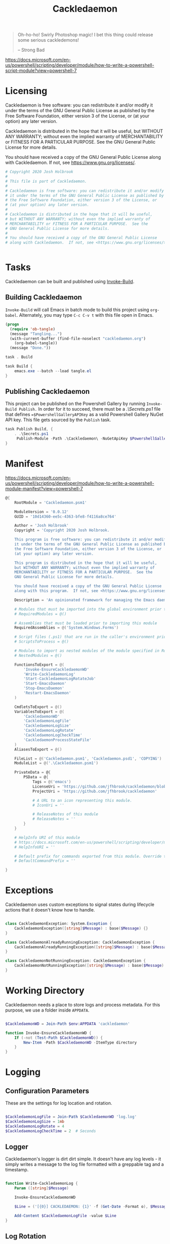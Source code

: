 #+TITLE: Cackledaemon

#+BEGIN_QUOTE
Oh-ho-ho! Swirly Photoshop magic! I bet this thing could release some serious
cackledemons!

-- Strong Bad
#+END_QUOTE


https://docs.microsoft.com/en-us/powershell/scripting/developer/module/how-to-write-a-powershell-script-module?view=powershell-7

* Licensing
Cackledaemon is free software: you can redistribute it and/or modify
it under the terms of the GNU General Public License as published by
the Free Software Foundation, either version 3 of the License, or
(at your option) any later version.

Cackledaemon is distributed in the hope that it will be useful,
but WITHOUT ANY WARRANTY; without even the implied warranty of
MERCHANTABILITY or FITNESS FOR A PARTICULAR PURPOSE.  See the
GNU General Public License for more details.

You should have received a copy of the GNU General Public License
along with Cackledaemon.  If not, see <https://www.gnu.org/licenses/>.

#+BEGIN_SRC powershell :tangle ./Cackledaemon/Cackledaemon.psd1
# Copyright 2020 Josh Holbrook
#
# This file is part of Cackledaemon.
#
# Cackledaemon is free software: you can redistribute it and/or modify
# it under the terms of the GNU General Public License as published by
# the Free Software Foundation, either version 3 of the License, or
# (at your option) any later version.
#
# Cackledaemon is distributed in the hope that it will be useful,
# but WITHOUT ANY WARRANTY; without even the implied warranty of
# MERCHANTABILITY or FITNESS FOR A PARTICULAR PURPOSE.  See the
# GNU General Public License for more details.
#
# You should have received a copy of the GNU General Public License
# along with Cackledaemon.  If not, see <https://www.gnu.org/licenses/>.


#+END_SRC
* Tasks
Cackledaemon can be built and published using [[https://github.com/nightroman/Invoke-Build][Invoke-Build]].
** Building Cackledaemon
=Invoke-Build= will call Emacs in batch mode to build this project using
~org-babel~. Alternately, you may type ~C-c C-v t~ with this file open in Emacs.

#+BEGIN_SRC emacs-lisp :tangle tangle.el
(progn
  (require 'ob-tangle)
  (message "Tangling...")
  (with-current-buffer (find-file-noselect "cackledaemon.org")
    (org-babel-tangle))
  (message "Done."))
#+END_SRC

#+BEGIN_SRC powershell :tangle Cackledaemon.build.ps1
task . Build

task Build {
    emacs.exe --batch --load tangle.el
}

#+END_SRC
** Publishing Cackledaemon
This project can be published on the Powershell Gallery by running
=Invoke-Build Publish.= In order for it to succeed, there must be a
[[.\Secrets.ps1]] file that defines ==$PowershellGalleryAPIKey= as a valid
Powershell Gallery NuGet API key. This file gets sourced by the ~Publish~ task.

#+BEGIN_SRC powershell :tangle Cackledaemon.build.ps1
task Publish Build, {
    . .\Secrets.ps1
     Publish-Module -Path .\Cackledaemon\ -NuGetApiKey $PowershellGalleryAPIKey
}
#+END_SRC

* Manifest
https://docs.microsoft.com/en-us/powershell/scripting/developer/module/how-to-write-a-powershell-module-manifest?view=powershell-7
#+BEGIN_SRC powershell :tangle ./Cackledaemon/Cackledaemon.psd1
@{
    RootModule = 'Cackledaemon.psm1'

    ModuleVersion = '0.0.12'
    GUID = '10d14360-ee5c-4363-bfe8-f4116a8ce764'

    Author = 'Josh Holbrook'
    Copyright = 'Copyright 2020 Josh Holbrook.

    This program is free software: you can redistribute it and/or modify
    it under the terms of the GNU General Public License as published by
    the Free Software Foundation, either version 3 of the License, or
    (at your option) any later version.

    This program is distributed in the hope that it will be useful,
    but WITHOUT ANY WARRANTY; without even the implied warranty of
    MERCHANTABILITY or FITNESS FOR A PARTICULAR PURPOSE.  See the
    GNU General Public License for more details.

    You should have received a copy of the GNU General Public License
    along with this program.  If not, see <https://www.gnu.org/licenses/>.'

    Description = 'An opinionated framework for managing the Emacs daemon in Windows'

    # Modules that must be imported into the global environment prior to importing this module
    # RequiredModules = @()

    # Assemblies that must be loaded prior to importing this module
    RequiredAssemblies = @('System.Windows.Forms')

    # Script files (.ps1) that are run in the caller's environment prior to importing this module.
    # ScriptsToProcess = @()

    # Modules to import as nested modules of the module specified in RootModule/ModuleToProcess
    # NestedModules = @()

    FunctionsToExport = @(
        'Invoke-EnsureCackledaemonWD'
        'Write-CackledaemonLog'
        'Start-CackledaemonLogRotateJob'
        'Start-EmacsDaemon'
        'Stop-EmacsDaemon'
        'Restart-EmacsDaemon'
    )

    CmdletsToExport = @()
    VariablesToExport = @(
        'CackledaemonWD'
        'CackledaemonLogFile'
        'CackledaemonLogSize'
        'CackledaemonLogRotate'
        'CackledaemonLogCheckTime'
        'CackledaemonProcessStateFile'
    )
    AliasesToExport = @()

    FileList = @('Cackledaemon.psm1', 'Cackledaemon.psd1', 'COPYING')
    ModuleList = @('.\Cackledaemon.psm1')

    PrivateData = @{
        PSData = @{
            Tags = @('emacs')
            LicenseUri = 'https://github.com/jfhbrook/cackledaemon/blob/master/COPYING'
            ProjectUri = 'https://github.com/jfhbrook/cackledaemon'

            # A URL to an icon representing this module.
            # IconUri = ''

            # ReleaseNotes of this module
            # ReleaseNotes = ''
        }
    }

    # HelpInfo URI of this module
    # https://docs.microsoft.com/en-us/powershell/scripting/developer/module/how-to-create-a-helpinfo-xml-file?view=powershell-7
    # HelpInfoURI = ''

    # Default prefix for commands exported from this module. Override the default prefix using Import-Module -Prefix.
    # DefaultCommandPrefix = ''

}

#+END_SRC
* Exceptions
Cackledaemon uses custom exceptions to signal states during lifecycle actions
that it doesn't know how to handle.

#+BEGIN_SRC powershell :tangle ./Cackledaemon/Cackledaemon.psm1

class CackledaemonException: System.Exception {
    CackledaemonException([string]$Message) : base($Message) {}
}

class CackledaemonAlreadyRunningException: CackledaemonException {
    CackledaemonAlreadyRunningException([string]$Message) : base($Message) {}
}

class CackledaemonNotRunningException: CackledaemonException {
    CackledaemonNotRunningException([string]$Message) : base($Message) {}
}

#+END_SRC
* Working Directory
Cackledaemon needs a place to store logs and process metadata. For this purpose,
we use a folder inside =APPDATA=.

#+BEGIN_SRC powershell :tangle ./Cackledaemon/Cackledaemon.psm1

$CackledaemonWD = Join-Path $env:APPDATA 'cackledaemon'

function Invoke-EnsureCackledaemonWD {
    If (-not (Test-Path $CackledaemonWD)) {
        New-Item -Path $CackledaemonWD -ItemType directory
    }
}

#+END_SRC

* Logging
** Configuration Parameters
These are the settings for log location and rotation.

#+BEGIN_SRC powershell :tangle ./Cackledaemon/Cackledaemon.psm1

$CackledaemonLogFile = Join-Path $CackledaemonWD 'log.log'
$CackledaemonLogSize = 1mb
$CackledaemonLogRotate = 4
$CackledaemonLogCheckTime = 2  # Seconds

#+END_SRC
** Logger
Cackledaemon's logger is dirt dirt simple. It doesn't have any log levels - it
simply writes a message to the log file formatted with a greppable tag and a
timestamp.

#+BEGIN_SRC powershell :tangle ./Cackledaemon/Cackledaemon.psm1

function Write-CackledaemonLog {
    Param ([string]$Message)

    Invoke-EnsureCackledaemonWD

    $Line = ('[{0}] CACKLEDAEMON: {1}' -f (Get-Date -Format o), $Message)

    Add-Content $CackledaemonLogFile -value $Line
}

#+END_SRC
** Log Rotation
For log rotation, we use a PowerShell job. It more or less tries to emulate a
typical logrotate config - it rotates the log if it's at or over a certain size,
retains some finite count of log files, and drops the last one if necessary. It
will do this every configured amount of seconds indefinitely.

#+BEGIN_SRC powershell :tangle ./Cackledaemon/Cackledaemon.psm1

function Start-CackledaemonLogRotateJob {
    Start-Job `
    -Name 'CackledaemonLogRotateJob' `
    -InitializationScript {
        Import-Module Cackledaemon
    } `
    -ScriptBlock {
        Set-Location $CackledaemonWD

        while ($true) {
            If ((Get-Item $CackledaemonLogFile).Length -ge $CackledaemonLogSize) {
                Write-CackledaemonLog 'Rotating logs...'

                ($CackledaemonLogRotate..0) | ForEach-Object {
                    $Current = Join-Path `
                        $CackledaemonWD `
                        $(If ($_) { 'log.log.{0}' -f $_ } Else { 'log.log' })

                    $Next = Join-Path $CackledaemonWD ('log.log.{0}' -f ($_ + 1))

                    If (Test-Path $Current) {
                        Write-CackledaemonLog ('Copying {0} to {1}...' -f $Current, $Next)

                        Copy-Item -Path $Current -Destination $Next
                    }
                }

                Write-CackledaemonLog ('Truncating {0}...' -f $CackledaemonLogFile)

                Clear-Content $CackledaemonLogFile

                $StaleLogFile = Join-Path `
                  $CackledaemonWD `
                  ('log.log.{0}' -f ($CackledaemonLogRotate + 1))

                If (Test-Path $StaleLogFile) {
                    Write-CackledaemonLog ('Removing {0}...' -f $StaleLogFile)

                    Remove-Item $StaleLogFile
                }

                Write-CackledaemonLog 'Done.'
            }
            Write-CackledaemonLog 'All quiet on the Western front...'
            Start-Sleep -Seconds $CackledaemonLogCheckTime
        }
    }
}

#+END_SRC
* Notifications
Cackledaemon sparingly uses balloon tips for simple notifications.

The overall strategy is lifted from [[https://mcpmag.com/articles/2017/09/07/creating-a-balloon-tip-notification-using-powershell.aspx][this article]] but wrapped in a class.

It's currently broken because the example depends on clicking the icon that this
creates in the systray, but I want to do the cleanup for when I merely close the
notification. This will take more work and be an entire goat rope.

#+BEGIN_SRC powershell

# It's actually appropriate for the icon to be global, because it's actually
# 1:1 with the icon in the systray, not the notification itself. We should
# instead refactor this to be a persisted global variable icon like in the
# example article. It will probably not be necessary to wrap it in a class.

class NotificationManager : IDisposable {
    [System.Windows.Forms.NotifyIcon]$NotifyIcon
    [Int32]$Timeout

    Notification([string]$Hed, [string]$Dek, [Int32]$Timeout) {
        $this.InitializeIcon($Hed, $Dek)
        $this.Timeout = $Timeout
    }

    Notification([string]$Hed, [string]$Dek) {
        $this.InitializeIcon($Hed, $Dek)
        $this.Timeout = 5000
    }

    InitializeIcon([string]$Hed, [string]$Dek) {
        $this.NotifyIcon = New-Object System.Windows.Forms.NotifyIcon
        $this.NotifyIcon.Icon = [System.Drawing.Icon]::ExtractAssociatedIcon(
            (Get-Command 'emacs.exe').Path
        )
        $this.NotifyIcon.BalloonTipIcon = [System.Windows.Forms.ToolTipIcon]::Warning
        $this.NotifyIcon.BalloonTipTitle = $Hed
        $this.NotifyIcon.BalloonTipText = $Dek
        $this.NotifyIcon.Visible = $true
    }

    Show() {
        $SourceId = ("CackledaemonBalloonTipClosedJob{0}" -f ((New-Guid).Guid))

        Register-ObjectEvent -InputObject $this.NotifyIcon -EventName MouseDoubleClick -SourceIdentifier $SourceId -Action {
            Unregister-Event -SourceIdentifier $SourceId
            Remove-Job -Name $SourceId
            $this.Dispose()
        }

        $this.NotifyIcon.ShowBalloonTip($this.Timeout)
    }

    Dispose() {
        $this.NotifyIcon.Dispose()
    }
}

$Notify = [Notification]::new("hed", "dek", 1000)

$Notify.Show()

#+END_SRC
* Daemon Management

https://docs.microsoft.com/en-us/powershell/module/microsoft.powershell.management/start-process?view=powershell-7
https://mcpmag.com/articles/2017/09/07/creating-a-balloon-tip-notification-using-powershell.aspx
https://github.com/proxb/PowerShell_Scripts/blob/master/Invoke-BalloonTip.ps1
https://community.spiceworks.com/topic/1874769-how-to-monitor-services-with-powershell
https://docs.microsoft.com/en-us/powershell/module/microsoft.powershell.utility/convertfrom-json?view=powershell-7
** Process State Serialization
In order to do basic monitoring of the Emacs daemon, we serialize the process
object to and from a JSON file inside the working directory. We only need to
save the ID, but storing the entire process object is easier.

#+BEGIN_SRC powershell :tangle ./Cackledaemon/Cackledaemon.psm1

$CackledaemonProcessStateFile = Join-Path $CackledaemonWD "DaemonProcessState.json"

function Write-ProcessState {
    param([System.Diagnostics.Process]$Process)

    $Process | ConvertTo-Json | Out-File $CackledaemonProcessStateFile
}

function Get-ProcessState {
    $Id = (Get-Content $CackledaemonProcessStateFile | ConvertFrom-Json).Id

    If (-not $Id) {
        return $null
    }

    return Get-Process -Id $Id
}

#+END_SRC
** Checking For Existing Daemons
It would probably be bad to try to start an Emacs daemon if one is already
running.

If an Emacs daemon is being managed, then retrieving the process state should be
successful and we can simply check to make sure that =Retrieve-ProcessState=
returns a non-=$null= value. However, it's also possible to start the Emacs
daemon out-of-band, in which case we probably don't want to get involved either.
To check for this, we use [[https://docs.microsoft.com/en-us/powershell/module/cimcmdlets/get-ciminstance?view=powershell-7][CIM]] to find emacs processes and then check to see if
any of them have ~--daemon~ in their command line args. We intentionally punt on
the edge case of searching for emacs instances *not* started with the ~--daemon~
but which have called =(run-server)=.

#+BEGIN_SRC powershell :tangle ./Cackledaemon/Cackledaemon.psm1

function Get-UnmanagedEmacsDaemons () {
    $ManagedProcess = $(Retrieve-ProcessState)
    return Get-CimInstance -Query "
        SELECT
          ,*
        FROM Win32_Process
        WHERE
          Name = 'emacs.exe' OR Name = 'runemacs.exe'
    " | Where-Object {
        $_.CommandLine.Contains("--daemon")
    } | ForEach-Object {
        Get-Process -Id ($_.ProcessId)
    } | Where-Object { -not ($_.Id -eq $ManagedProcess.Id) }
}

#+END_SRC
** Start the Emacs Daemon
This function launches the Emacs daemon (if it's not running already) with
sensible parameters and stores process info so we can do basic monitoring.

#+BEGIN_SRC powershell :tangle ./Cackledaemon/Cackledaemon.psm1

function Start-EmacsDaemon {
    $Process = $(Get-ProcessState)

    If ($Process) {
        Throw [CackledaemonAlreadyRunningException]::new(
            "The Emacs daemon is already running and being managed!"
        )
    }

    If ($(Get-UnmanagedEmacsDaemons)) {
        Throw [CackledaemonAlreadyRunningException]::new(
            "The Emacs daemon has already been started by someone else and " +
            "is not being managed!"
        )
    }

    Write-CackledaemonLog "Starting the Emacs daemon..."

    $Process = Start-Process `
      -FilePath "emacs.exe" `
      -ArgumentList "--daemon" `
      -NoNewWindow `
      -RedirectStandardOut $logFile `
      -RedirectStandardError $logFile `
      -PassThru

    Write-CackledaemonLog "Saving the Emacs daemon's process state..."

    Write-ProcessState -Process $Process

    Write-CackledaemonLog "Done."

    return $Process
}

#+END_SRC
** Stop the Emacs Daemon
Stopping the process is simply a matter of retrieving the process state from
disk and attempting to stop the process.

#+BEGIN_SRC powershell :tangle ./Cackledaemon/Cackledaemon.psm1

function Stop-EmacsDaemon {
    $Process = Retrieve-ProcessState

    If (-not $Process) {
        Throw [CackledaemonNotRunningException]::new(
            "A managed Emacs daemon isn't running and can not be stopped!"
        )
    }

    Write-CackledaemonLog "Stopping the Emacs daemon..."

    Stop-Process -InputObject $Process

    Store-ProcessState $null

    Write-CackledaemonLog "Done."
}

#+END_SRC
** Restart the Emacs Daemon
From here, restarting is easy - first stop the process, then start it again.

#+BEGIN_SRC powershell :tangle ./Cackledaemon/Cackledaemon.psm1

function Restart-EmacsDaemon {
    Stop-EmacsDaemon
    Start-EmacsDaemon
}
#+END_SRC
* Exports
#+BEGIN_SRC powershell :tangle ./Cackledaemon/Cackledaemon.psm1
Export-ModuleMember `
  -Function @(
      'Invoke-EnsureCackledaemonWD',
      'Write-CackledaemonLog',
      'Start-CackledaemonLogRotateJob',
      'Start-EmacsDaemon',
      'Stop-EmacsDaemon',
      'Restart-EmacsDaemon',
      'Write-ProcessState',
      'Get-ProcessState',
      'Get-UnmanagedEmacsDaemons'
  ) `
  -Variable @(
      'CackledaemonWD',
      'CackledaemonLogFile',
      'CackledaemonLogSize',
      'CackledaemonLogRotate',
      'CackledaemonLogCheckTime',
      'CackledaemonProcessStateFile'
  )
#+END_SRC
